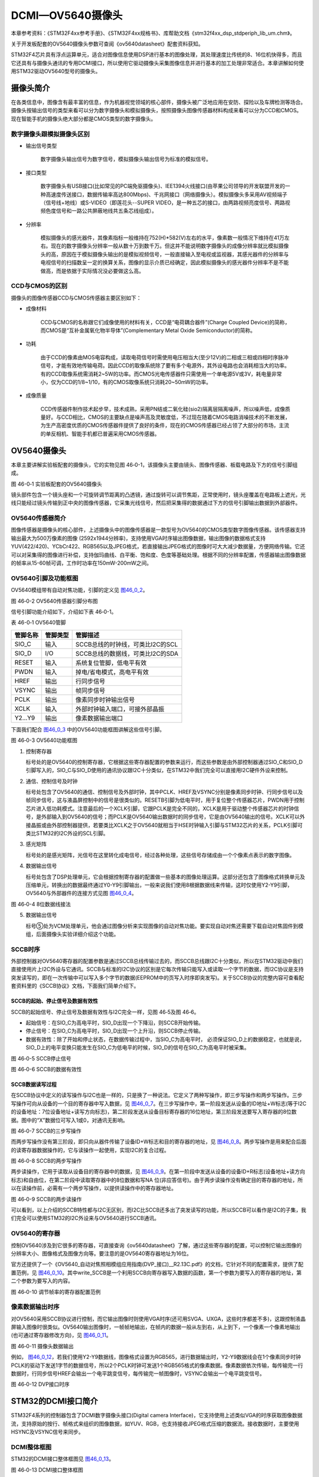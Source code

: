 DCMI—OV5640摄像头
-----------------

本章参考资料：《STM32F4xx参考手册》、《STM32F4xx规格书》、库帮助文档《stm32f4xx_dsp_stdperiph_lib_um.chm》。

关于开发板配套的OV5640摄像头参数可查阅《ov5640datasheet》配套资料获知。

STM32F4芯片具有浮点运算单元，适合对图像信息使用DSP进行基本的图像处理，其处理速度比传统的8、16位机快得多，而且它还具有与摄像头通讯的专用DCMI接口，所以使用它驱动摄像头采集图像信息并进行基本的加工处理非常适合。本章讲解如何使用STM32驱动OV5640型号的摄像头。

摄像头简介
~~~~~~~~~~

在各类信息中，图像含有最丰富的信息，作为机器视觉领域的核心部件，摄像头被广泛地应用在安防、探险以及车牌检测等场合。摄像头按输出信号的类型来看可以分为数字摄像头和模拟摄像头，按照摄像头图像传感器材料构成来看可以分为CCD和CMOS。现在智能手机的摄像头绝大部分都是CMOS类型的数字摄像头。

数字摄像头跟模拟摄像头区别
^^^^^^^^^^^^^^^^^^^^^^^^^^

-  输出信号类型

    数字摄像头输出信号为数字信号，模拟摄像头输出信号为标准的模拟信号。

-  接口类型

    数字摄像头有USB接口(比如常见的PC端免驱摄像头)、IEE1394火线接口(由苹果公司领导的开发联盟开发的一种高速度传送接口，数据传输率高达800Mbps)、千兆网接口（网络摄像头）。模拟摄像头多采用AV视频端子（信号线+地线）或S-VIDEO（即莲花头--SUPER
    VIDEO，是一种五芯的接口，由两路视频亮度信号、两路视频色度信号和一路公共屏蔽地线共五条芯线组成）。

-  分辨率

    模拟摄像头的感光器件，其像素指标一般维持在752(H)*582(V)左右的水平，像素数一般情况下维持在41万左右。现在的数字摄像头分辨率一般从数十万到数千万。但这并不能说明数字摄像头的成像分辨率就比模拟摄像头的高，原因在于模拟摄像头输出的是模拟视频信号，一般直接输入至电视或监视器，其感光器件的分辨率与电视信号的扫描数呈一定的换算关系，图像的显示介质已经确定，因此模拟摄像头的感光器件分辨率不是不能做高，而是依据于实际情况没必要做这么高。

CCD与CMOS的区别
^^^^^^^^^^^^^^^

摄像头的图像传感器CCD与CMOS传感器主要区别如下：

-  成像材料

    CCD与CMOS的名称跟它们成像使用的材料有关，CCD是“电荷耦合器件”(Charge
    Coupled Device)的简称，而CMOS是“互补金属氧化物半导体”(Complementary
    Metal Oxide Semiconductor)的简称。

-  功耗

    由于CCD的像素由MOS电容构成，读取电荷信号时需使用电压相当大(至少12V)的二相或三相或四相时序脉冲信号，才能有效地传输电荷。因此CCD的取像系统除了要有多个电源外，其外设电路也会消耗相当大的功率。有的CCD取像系统需消耗2~5W的功率。而CMOS光电传感器件只需使用一个单电源5V或3V，耗电量非常小，仅为CCD的1/8~1/10，有的CMOS取像系统只消耗20~50mW的功率。

-  成像质量

    CCD传感器件制作技术起步早，技术成熟，采用PN结或二氧化硅(sio2)隔离层隔离噪声，所以噪声低，成像质量好。与CCD相比，CMOS的主要缺点是噪声高及灵敏度低，不过现在随着CMOS电路消噪技术的不断发展，为生产高密度优质的CMOS传感器件提供了良好的条件，现在的CMOS传感器已经占领了大部分的市场，主流的单反相机、智能手机都已普遍采用CMOS传感器。

OV5640摄像头
~~~~~~~~~~~~

本章主要讲解实验板配套的摄像头，它的实物见图
46‑0-1，该摄像头主要由镜头、图像传感器、板载电路及下方的信号引脚组成。

.. _实物图:

|image0|\ |image1|

图 46-0‑1 实验板配套的OV5640摄像头

镜头部件包含一个镜头座和一个可旋转调节距离的凸透镜，通过旋转可以调节焦距，正常使用时，镜头座覆盖在电路板上遮光，光线只能经过镜头传输到正中央的图像传感器，它采集光线信号，然后把采集得的数据通过下方的信号引脚输出数据到外部器件。

OV5640传感器简介
^^^^^^^^^^^^^^^^

图像传感器是摄像头的核心部件，上述摄像头中的图像传感器是一款型号为OV5640的CMOS类型数字图像传感器。该传感器支持输出最大为500万像素的图像
(2592x1944分辨率)，支持使用VGA时序输出图像数据，输出图像的数据格式支持YUV(422/420)、YCbCr422、RGB565以及JPEG格式，若直接输出JPEG格式的图像时可大大减少数据量，方便网络传输。它还可以对采集得的图像进行补偿，支持伽玛曲线、白平衡、饱和度、色度等基础处理。根据不同的分辨率配置，传感器输出图像数据的帧率从15-60帧可调，工作时功率在150mW-200mW之间。

OV5640引脚及功能框图
^^^^^^^^^^^^^^^^^^^^

OV5640模组带有自动对焦功能，引脚的定义见 图46_0_2_。

.. image:: media/image3.png
   :align: center
   :alt: 图 46‑0-2 实验板配套的OV5640摄像头
   :name: 图46_0_2

图 46‑0-2 OV5640传感器引脚分布图

信号引脚功能介绍如下，介绍如下表 46‑0-1。

表 46-0‑1 OV5640管脚

+----------+----------+----------------------------------+
| 管脚名称 | 管脚类型 | 管脚描述                         |
+==========+==========+==================================+
| SIO_C    | 输入     | SCCB总线的时钟线，可类比I2C的SCL |
+----------+----------+----------------------------------+
| SIO_D    | I/O      | SCCB总线的数据线，可类比I2C的SDA |
+----------+----------+----------------------------------+
| RESET    | 输入     | 系统复位管脚，低电平有效         |
+----------+----------+----------------------------------+
| PWDN     | 输入     | 掉电/省电模式，高电平有效        |
+----------+----------+----------------------------------+
| HREF     | 输出     | 行同步信号                       |
+----------+----------+----------------------------------+
| VSYNC    | 输出     | 帧同步信号                       |
+----------+----------+----------------------------------+
| PCLK     | 输出     | 像素同步时钟输出信号             |
+----------+----------+----------------------------------+
| XCLK     | 输入     | 外部时钟输入端口，可接外部晶振   |
+----------+----------+----------------------------------+
| Y2…Y9    | 输出     | 像素数据输出端口                 |
+----------+----------+----------------------------------+

下面我们配合 图46_0_3_ 中的OV5640功能框图讲解这些信号引脚。

.. image:: media/image4.png
   :align: center
   :alt: 图 46‑0-3 OV5640功能框图
   :name: 图46_0_3

图 46‑0-3 OV5640功能框图

(1) 控制寄存器

    标号处的是OV5640的控制寄存器，它根据这些寄存器配置的参数来运行，而这些参数是由外部控制器通过SIO_C和SIO_D引脚写入的，SIO_C与SIO_D使用的通讯协议跟I2C十分类似，在STM32中我们完全可以直接用I2C硬件外设来控制。

(2) 通信、控制信号及时钟

    标号处包含了OV5640的通信、控制信号及外部时钟，其中PCLK、HREF及VSYNC分别是像素同步时钟、行同步信号以及帧同步信号，这与液晶屏控制中的信号是很类似的。RESETB引脚为低电平时，用于复位整个传感器芯片，PWDN用于控制芯片进入低功耗模式。注意最后的一个XCLK引脚，它跟PCLK是完全不同的，XCLK是用于驱动整个传感器芯片的时钟信号，是外部输入到OV5640的信号；而PCLK是OV5640输出数据时的同步信号，它是由OV5640输出的信号。XCLK可以外接晶振或由外部控制器提供，若要类比XCLK之于OV5640就相当于HSE时钟输入引脚与STM32芯片的关系，PCLK引脚可类比STM32的I2C外设的SCL引脚。

(3) 感光矩阵

    标号处的是感光矩阵，光信号在这里转化成电信号，经过各种处理，这些信号存储成由一个个像素点表示的数字图像。

(4) 数据输出信号

    标号处包含了DSP处理单元，它会根据控制寄存器的配置做一些基本的图像处理运算。这部分还包含了图像格式转换单元及压缩单元，转换出的数据最终通过Y0-Y9引脚输出，一般来说我们使用8根据数据线来传输，这时仅使用Y2-Y9引脚，OV5640与外部器件的连接方式见图
    图46_0_4_。

.. image:: media/image5.png
   :align: center
   :alt: 图 46‑0-4 8位数据线接法
   :name: 图46_0_4

图 46‑0-4 8位数据线接法

(5) 数据输出信号

    标号⑤处为VCM处理单元，他会通过图像分析来实现图像的自动对焦功能。要实现自动对焦还需要下载自动对焦固件到模组，后面摄像头实验详细介绍这个功能。

SCCB时序
^^^^^^^^

外部控制器对OV5640寄存器的配置参数是通过SCCB总线传输过去的，而SCCB总线跟I2C十分类似，所以在STM32驱动中我们直接使用片上I2C外设与它通讯。SCCB与标准的I2C协议的区别是它每次传输只能写入或读取一个字节的数据，而I2C协议是支持突发读写的，即在一次传输中可以写入多个字节的数据(EEPROM中的页写入时序即突发写)。关于SCCB协议的完整内容可查看配套资料里的《SCCB协议》文档，下面我们简单介绍下。

SCCB的起始、停止信号及数据有效性
''''''''''''''''''''''''''''''''''''''

SCCB的起始信号、停止信号及数据有效性与I2C完全一样，见图 46‑5及图 46‑6。

-  起始信号：在SIO_C为高电平时，SIO_D出现一个下降沿，则SCCB开始传输。

-  停止信号：在SIO_C为高电平时，SIO_D出现一个上升沿，则SCCB停止传输。

-  数据有效性：除了开始和停止状态，在数据传输过程中，当SIO_C为高电平时，
   必须保证SIO_D上的数据稳定，也就是说，SIO_D上的电平变换只能发生在SIO_C为低电平的时候，SIO_D的信号在SIO_C为高电平时被采集。

.. image:: media/image6.jpeg
   :align: center
   :alt: 图 46‑0-5 SCCB停止信号
   :name: 图46_0_5

图 46‑0-5 SCCB停止信号

.. image:: media/image7.jpeg
   :align: center
   :alt: 图 46‑0-6 SCCB的数据有效性
   :name: 图46_0_6

图 46‑0-6 SCCB的数据有效性

SCCB数据读写过程
'''''''''''''''''''

在SCCB协议中定义的读写操作与I2C也是一样的，只是换了一种说法。它定义了两种写操作，即三步写操作和两步写操作。三步写操作可向从设备的一个目的寄存器中写入数据，见
图46_0_7_。在三步写操作中，第一阶段发送从设备的ID地址+W标志(等于I2C的设备地址：7位设备地址+读写方向标志)，第二阶段发送从设备目标寄存器的16位地址，第三阶段发送要写入寄存器的8位数据。图中的“X”数据位可写入1或0，对通讯无影响。

.. image:: media/image8.png
   :align: center
   :alt: 图 46‑0-7 SCCB的三步写操作
   :name: 图46_0_7

图 46‑0-7 SCCB的三步写操作

而两步写操作没有第三阶段，即只向从器件传输了设备ID+W标志和目的寄存器的地址，见
图46_0_8_。两步写操作是用来配合后面的读寄存器数据操作的，它与读操作一起使用，实现I2C的复合过程。

.. image:: media/image9.png
   :align: center
   :alt: 图 46‑0-8 SCCB的两步写操作
   :name: 图46_0_8

图 46‑0-8 SCCB的两步写操作

两步读操作，它用于读取从设备目的寄存器中的数据，见
图46_0_9_。在第一阶段中发送从设备的设备ID+R标志(设备地址+读方向标志)和自由位，在第二阶段中读取寄存器中的8位数据和写NA
位(非应答信号)。由于两步读操作没有确定目的寄存器的地址，所以在读操作前，必需有一个两步写操作，以提供读操作中的寄存器地址。

.. image:: media/image10.png
   :align: center
   :alt: 图 46‑0-9 SCCB的两步读操作
   :name: 图46_0_9

图 46‑0-9 SCCB的两步读操作

可以看到，以上介绍的SCCB特性都与I2C无区别，而I2C比SCCB还多出了突发读写的功能，所以SCCB可以看作是I2C的子集，我们完全可以使用STM32的I2C外设来与OV5640进行SCCB通讯。

OV5640的寄存器
^^^^^^^^^^^^^^

控制OV5640涉及到它很多的寄存器，可直接查询《ov5640datasheet》了解，通过这些寄存器的配置，可以控制它输出图像的分辨率大小、图像格式及图像方向等。要注意的是OV5640寄存器地址为16位。

官方还提供了一个《OV5640_自动对焦照相模组应用指南(DVP_接口)__R2.13C.pdf》的文档，它针对不同的配置需求，提供了配置范例，见
图46_0_10_。其中write_SCCB是一个利用SCCB向寄存器写入数据的函数，第一个参数为要写入的寄存器的地址，第二个参数为要写入的内容。

.. image:: media/image11.png
   :align: center
   :alt: 图 46‑0-10 调节帧率的寄存器配置范例
   :name: 图46_0_10

图 46‑0-10 调节帧率的寄存器配置范例

像素数据输出时序
^^^^^^^^^^^^^^^^

对OV5640采用SCCB协议进行控制，而它输出图像时则使用VGA时序(还可用SVGA、UXGA，这些时序都差不多)，这跟控制液晶屏输入图像时很类似。OV5640输出图像时，一帧帧地输出，在帧内的数据一般从左到右，从上到下，一个像素一个像素地输出(也可通过寄存器修改方向)，见
图46_0_11_。

.. image:: media/image12.jpeg
   :align: center
   :alt: 图 46‑0-11 摄像头数据输出
   :name: 图46_0_11

图 46‑0-11 摄像头数据输出

例如，
图46_0_12_，若我们使用Y2-Y9数据线，图像格式设置为RGB565，进行数据输出时，Y2-Y9数据线会在1个像素同步时钟PCLK的驱动下发送1字节的数据信号，所以2个PCLK时钟可发送1个RGB565格式的像素数据。像素数据依次传输，每传输完一行数据时，行同步信号HREF会输出一个电平跳变信号，每传输完一帧图像时，VSYNC会输出一个电平跳变信号。

.. image:: media/image13.png
   :align: center
   :alt: 图 46‑0-12 DVP接口时序
   :name: 图46_0_12

图 46‑0-12 DVP接口时序

STM32的DCMI接口简介
~~~~~~~~~~~~~~~~~~~

STM32F4系列的控制器包含了DCMI数字摄像头接口(Digital camera
Interface)，它支持使用上述类似VGA的时序获取图像数据流，支持原始的按行、帧格式来组织的图像数据，如YUV、RGB，也支持接收JPEG格式压缩的数据流。接收数据时，主要使用HSYNC及VSYNC信号来同步。

DCMI整体框图
^^^^^^^^^^^^

STM32的DCMI接口整体框图见 图46_0_13_。

.. image:: media/image14.jpeg
   :align: center
   :alt: 图 46‑0-13 DCMI接口整体框图
   :name: 图46_0_13

图 46‑0-13 DCMI接口整体框图

外部接口及时序
'''''''''''''''''''

上图标号处的是DCMI向外部引出的信号线。DCMI提供的外部接口的方向都是输入的，接口的各个信号线说明见表
46-0‑2。

表 46-0‑2 DCMI的信号线说明

+--------------+--------------------------+
| 引脚名称     | 说明                     |
+==============+==========================+
| DCMI_D[0:13] | 数据线                   |
+--------------+--------------------------+
| DCMI_PIXCLK  | 像素同步时钟             |
+--------------+--------------------------+
| DCMI_HSYNC   | 行同步信号(水平同步信号) |
+--------------+--------------------------+
| DCMI_VSYNC   | 帧同步信号(垂直同步信号) |
+--------------+--------------------------+

其中DCMI_D数据线的数量可选8、10、12或14位，各个同步信号的有效极性都可编程控制。
它使用的通讯时序与OV5640的图像数据输出接口时序一致，
见 图46_0_14_。

.. image:: media/image15.jpeg
   :align: center
   :alt: 图 46‑0-14 DCMI时序图
   :name: 图46_0_14

图 46‑0-14 DCMI时序图

内部信号及PIXCLK的时钟频率
''''''''''''''''''''''''''''''''''''''

图46_0_13_ 的标号1处表示DCMI与内部的信号线。在STM32的内部，
使用HCLK作为时钟源提供给DCMI外设。从DCMI引出有DCMI_IT信号至中断控制器，
并可通过DMA_REQ信号发送DMA请求。

DCMI从外部接收数据时，在HCLK的上升沿时对PIXCLK同步的信号进行采样，它限制了PIXCLK的最小时钟周期要大于2.5个HCLK时钟周期，即最高频率为HCLK的1/4。

DCMI接口内部结构
^^^^^^^^^^^^^^^^

DCMI接口的内部结构见 图46_0_15_。

.. image:: media/image16.jpeg
   :align: center
   :alt: 图 46‑0-15 DCMI接口内部结构
   :name: 图46_0_15

图 46‑0-15 DCMI接口内部结构

(1) 同步器

    同步器主要用于管理DCMI接收数据的时序，它根据外部的信号提取输入的数据。

(2) FIFO/数据格式化器

    为了对数据传输加以管理，STM32在DCMI接口上实现了 4 个字(32bit
    x4)深度的 FIFO，用以缓冲接收到的数据。

(3) AHB接口

    DCMI接口挂载在AHB总线上，在AHB总线中有一个DCMI接口的数据寄存器，当我们读取该寄存器时，它会从FIFO中获取数据，并且FIFO中的数据指针会自动进行偏移，使得我们每次读取该寄存器都可获得一个新的数据。

(4) 控制/状态寄存器

    DCMI的控制寄存器协调图中的各个结构运行，程序中可通过检测状态寄存器来获DCMI的当前运行状态。

(5) DMA接口

    由于DCMI采集的数据量很大，我们一般使用DMA来把采集得的数据搬运至内存。

同步方式
^^^^^^^^

DCMI接口支持硬件同步或内嵌码同步方式，硬件同步方式即使用HSYNC和VSYNC作为同步信号的方式，OV5640就是使用这种同步时序。

而内嵌码同步的方式是使用数据信号线传输中的特定编码来表示同步信息，由于需要用0x00和0xFF来表示编码，所以表示图像的数据中不能包含有这两个值。利用这两个值，它扩展到4个字节，定义出了2种模式的同步码，每种模式包含4个编码，编码格式为0xFF0000XY，其中XY的值可通过寄存器设置。当DCMI接收到这样的编码时，它不会把这些当成图像数据，而是按照表
46-0‑3中的编码来解释，作为同步信号。

表 46-0‑3两种模式的内嵌码

+---------------+-------------------------------------------------------+
| 模式2的内嵌码 | 模式1的内嵌码                                         |
+===============+=======================================================+
| 帧开始(FS)    | 有效行开始(SAV)                                       |
+---------------+-------------------------------------------------------+
| 帧结束(FE)    | 有效行结束(EAV)                                       |
+---------------+-------------------------------------------------------+
| 行开始(LS)    | 帧间消隐期内的行开始(SAV)，其中消隐期内的即为无效数据 |
+---------------+-------------------------------------------------------+
| 行结束(LS)    | 帧间消隐期内的行结束(EAV)，其中消隐期内的即为无效数据 |
+---------------+-------------------------------------------------------+

捕获模式及捕获率
^^^^^^^^^^^^^^^^

DCMI还支持两种数据捕获模式，分别为快照模式和连续采集模式。快照模式时只采集一帧的图像数据，连续采集模式会一直采集多个帧的数据，并且可以通过配置捕获率来控制采集多少数据，如可配置为采集所有数据或隔1帧采集一次数据或隔3帧采集一次数据。

DCMI初始化结构体
~~~~~~~~~~~~~~~~

与其它外设一样，STM32的DCMI外设也可以使用库函数来控制，其中最主要的配置项都封装到了DCMI_InitTypeDef结构体，来这些内容都定义在库文件“stm32f4xx_hal_dcmi.h”及“stm32f4xx_hal_dcmi.c”中，编程时我们可以结合这两个文件内的注释使用或参考库帮助文档。

DCMI_InitTypeDef初始化结构体的内容见代码清单 46-0‑1。

.. code-block:: c
   :name: 代码清单 46-0‑1 DCMI初始化结构体

   typedef struct {
      uint32_t SynchroMode; /*选择硬件同步模式还是内嵌码模式 */
      uint32_t PCKPolarity; /*设置像素时钟的有效边沿*/
      uint32_t VSPolarity;  /*设置VSYNC的有效电平*/
      uint32_t HSPolarity;  /*设置HSYNC的有效边沿*/
      uint32_t CaptureRate; /*设置图像的采集间隔 */
      uint32_t ExtendedDataMode; /*设置数据线的宽度 */
      DCMI_CodesInitTypeDef SyncroCode;/*分隔符设置*/
      uint32_t JPEGMode;    /*JPEG 模式选择*/
      uint32_t ByteSelectMode; /*配置字节选项模式*/
      uint32_t ByteSelectStart; /*字节选择开始*/
      uint32_t LineSelectMode;  /*行选择模式*/
      uint32_t LineSelectStart; /*行选择选择*/
   } DCMI_InitTypeDef;

这些结构体成员说明如下，其中括号内的文字是对应参数在STM32
HAL库中定义的宏：

(1) SynchroMode

    本成员设置DCMI数据的同步模式，可以选择为硬件同步方式(DCMI_SYNCHRO_HARDWARE)或内嵌码方式(DCMI_SYNCHRO_EMBEDDED)。

(2) PCKPolarity

    本成员用于配置DCMI接口像素时钟的有效边沿，即在该时钟边沿时，DCMI会对数据线上的信号进行采样，它可以被设置为上升沿有效(DCMI_PCKPOLARITY_RISING)或下降沿有效(DCMI_PCKPOLARITY_FALLING)。

(3) VSPolarity

    本成员用于设置VSYNC的有效电平，当VSYNC信号线表示为有效电平时，表示新的一帧数据传输完成，它可以被设置为高电平有效(DCMI_VSPolarity_High)或低电平有效(DCMI_VSPolarity_Low)。

(4) DCMI_HSPolarity

    类似地，本成员用于设置HSYNC的有效电平，当HSYNC信号线表示为有效电平时，表示新的一行数据传输完成，它可以被设置为高电平有效(DCMI_VSPOLARITY_HIGH)或低电平有效(DCMI_VSPOLARITY_LOW)。

(5) CaptureRate

    本成员可以用于设置DCMI捕获数据的频率，可以设置为全采集、半采集或1/4采集(DCMI_CR_ALL_FRAME/
    DCMI_CR_ALTERNATE_2_FRAME/
    DCMI_CR_ALTERNATE_4_FRAME)，在间隔采集的情况下，STM32的DCMI外设会直接按间隔丢弃数据。

(6) ExtendedDataMode

    本成员用于设置DCMI的数据线宽度，可配置为8/10/12及14位数据线宽(DCMI_EXTEND_DATA_8B/10B/12B/14B)。

(7) ExtendedDataMode

    本成员用于设置DCMI的数据线宽度，可配置为8/10/12及14位数据线宽(DCMI_EXTEND_DATA_8B/10B/12B/14B)。

(8) SyncroCode

    本成员用于设置DCMI的数据线指定行/帧开始分隔符和行/帧结束分隔符的代码。

(9) JPEGMode

    本成员用于设置DCMI的数据输入模式，可配置为使能或者禁止JPEG模式。

(10) ByteSelectMode

    本成员用于设置DCMI的数据字节的选择，可配置为全部接收（DCMI_BSM_ALL），每隔一个字节接收（DCMI_BSM_OTHER），每四个字节接收一个字节（DCMI_BSM_ALTERNATE_4），每四个字节接收两个字节（DCMI_BSM_ALTERNATE_2）。

(11) ByteSelectStart

    本成员用于设置DCMI的数据字节开始选择，可配置为奇数或者偶数。

(12) LineSelectMode

    本成员用于设置DCMI的行数据的采集，可配置全部采集或者隔行采集。

(13) LineSelectStart

    本成员用于设置DCMI的行数据字节开始选择，可配置为奇数或者偶数。

配置完这些结构体成员后，我们调用库函数HAL_DCMI_Init即可把这些参数写入到DCMI的控制寄存器中，实现DCMI的初始化。

DCMI—OV5640摄像头实验
~~~~~~~~~~~~~~~~~~~~~

本小节讲解如何使用DCMI接口从OV5640摄像头输出的RGB565格式的图像数据，并把这些数据实时显示到液晶屏上。

学习本小节内容时，请打开配套的“DCMI—OV5640摄像头”工程配合阅读。

硬件设计
^^^^^^^^

摄像头原理图
'''''''''''''''''''

本实验采用的OV5640摄像头实物见 实物图_，
其原理图见 图46_0_16_。

.. image:: media/image17.jpeg
   :align: center
   :alt: 图 46‑0-16 OV5640摄像头原理图
   :name: 图46_0_16

图 46‑0-16 OV5640摄像头原理图

图46_0_16_ 标号1处的是OV5640模组接口电路，
在这部分中已对SCCB使用的信号线接了上拉电阻，外部电路可以省略上拉；
标号处的是一个24MHz的有源晶振，它为OV5640提供系统时钟，
如果不想使用外部晶振提供时钟源，可以参考图中的R6处贴上0欧电阻，
XCLK引脚引出至外部，由外部控制器提供时钟；标号处的是电源转换模块，
可以从5V转2.8V和1.5V供给模组使用；标号④处的是摄像头引脚集中引出的排针接口，
使用它可以方便地与STM32实验板中的排母连接。标号⑤处的是电源指示灯。

摄像头与实验板的连接
''''''''''''''''''''''

通过排母，OV5640与STM32引脚的连接关系见 图46_0_17_。

.. image:: media/image18.png
   :align: center
   :alt: 图 46‑0-17 STM32实验板引出的DCMI接口
   :name: 图46_0_17

图 46‑0-17 STM32实验板引出的DCMI接口

以上原理图可查阅《ov5640—黑白原理图》及《野火F407开发板底板原理图》文档获知，若您使用的摄像头或实验板不一样，请根据实际连接的引脚修改程序。

软件设计
^^^^^^^^

为了使工程更加有条理，我们把摄像头控制相关的代码独立分开存储，方便以后移植。在“液晶显示”工程的基础上新建“bsp_ov5640.c”,“ov5640_AF.c”,“bsp_ov5640.h”,
“ov5640_AF.h”文件，这些文件也可根据您的喜好命名，它们不属于STM32HAL库的内容，是由我们自己根据应用需要编写的。

编程要点
''''''''

(1) 初始化DCMI时钟，I2C时钟；

(2) 使用I2C接口向OV5640写入寄存器配置；

(3) 初始化DCMI工作模式；

(4) 初始化DMA，用于搬运DCMI的数据到显存空间进行显示；

(5) 编写测试程序，控制采集图像数据并显示到液晶屏。

代码分析
''''''''''

摄像头硬件相关宏定义
=====================

我们把摄像头控制硬件相关的配置都以宏的形式定义到
“bsp_ov5640.h”文件中，其中包括I2C及DCMI接口的，见代码清单 46-0‑2。

.. code-block:: c
   :name: 代码清单 46-0‑2 摄像头硬件配置相关的宏(省略了部分数据线)

   /*摄像头接口 */
   //IIC SCCB
   #define CAMERA_I2C                        I2C1
   #define CAMERA_I2C_CLK_ENABLE()           __HAL_RCC_I2C1_CLK_ENABLE()

   #define CAMERA_I2C_SCL_PIN                GPIO_PIN_8
   #define CAMERA_I2C_SCL_GPIO_PORT          GPIOB
   #define CAMERA_I2C_SCL_GPIO_CLK_ENABLE()  __HAL_RCC_GPIOB_CLK_ENABLE()
   #define CAMERA_I2C_SCL_AF                 GPIO_AF4_I2C1

   #define CAMERA_I2C_SDA_PIN                GPIO_PIN_9
   #define CAMERA_I2C_SDA_GPIO_PORT          GPIOB
   #define CAMERA_I2C_SDA_GPIO_CLK_ENABLE()  __HAL_RCC_GPIOB_CLK_ENABLE()
   #define CAMERA_I2C_SDA_AF                 GPIO_AF4_I2C1

   //VSYNC
   #define DCMI_VSYNC_GPIO_PORT              GPIOB
   #define DCMI_VSYNC_GPIO_CLK_ENABLE()      __HAL_RCC_GPIOB_CLK_ENABLE()
   #define DCMI_VSYNC_GPIO_PIN               GPIO_PIN_7
   #define DCMI_VSYNC_AF                     GPIO_AF13_DCMI
   // HSYNC
   #define DCMI_HSYNC_GPIO_PORT              GPIOA
   #define DCMI_HSYNC_GPIO_CLK_ENABLE()      __HAL_RCC_GPIOA_CLK_ENABLE()
   #define DCMI_HSYNC_GPIO_PIN               GPIO_PIN_4
   #define DCMI_HSYNC_AF                     GPIO_AF13_DCMI
   //PIXCLK
   #define DCMI_PIXCLK_GPIO_PORT             GPIOA
   #define DCMI_PIXCLK_GPIO_CLK_ENABLE()     __HAL_RCC_GPIOA_CLK_ENABLE()
   #define DCMI_PIXCLK_GPIO_PIN              GPIO_PIN_6
   #define DCMI_PIXCLK_AF                    GPIO_AF13_DCMI
   //PWDN
   #define DCMI_PWDN_GPIO_PORT               GPIOC
   #define DCMI_PWDN_GPIO_CLK_ENABLE()       __HAL_RCC_GPIOC_CLK_ENABLE()
   #define DCMI_PWDN_GPIO_PIN                GPIO_PIN_0

   //RST
   #define DCMI_RST_GPIO_PORT                GPIOF
   #define DCMI_RST_GPIO_CLK                __HAL_RCC_GPIOF_CLK_ENABLE()
   #define DCMI_RST_GPIO_PIN                 GPIO_PIN_10

   //数据信号线
   #define DCMI_D0_GPIO_PORT               GPIOC
   #define DCMI_D0_GPIO_CLK_ENABLE()       __HAL_RCC_GPIOC_CLK_ENABLE()
   #define DCMI_D0_GPIO_PIN                GPIO_PIN_6
   #define DCMI_D0_AF                      GPIO_AF13_DCMI

   #define DCMI_D1_GPIO_PORT               GPIOC
   #define DCMI_D1_GPIO_CLK_ENABLE()       __HAL_RCC_GPIOC_CLK_ENABLE()
   #define DCMI_D1_GPIO_PIN                GPIO_PIN_7
   #define DCMI_D1_AF                      GPIO_AF13_DCMI

   #define DCMI_D2_GPIO_PORT               GPIOC
   #define DCMI_D2_GPIO_CLK_ENABLE()       __HAL_RCC_GPIOC_CLK_ENABLE()
   #define DCMI_D2_GPIO_PIN                GPIO_PIN_8
   #define DCMI_D2_AF                      GPIO_AF13_DCMI

   #define DCMI_D3_GPIO_PORT               GPIOC
   #define DCMI_D3_GPIO_CLK_ENABLE()       __HAL_RCC_GPIOC_CLK_ENABLE()
   #define DCMI_D3_GPIO_PIN                GPIO_PIN_9
   #define DCMI_D3_AF                      GPIO_AF13_DCMI

   #define DCMI_D4_GPIO_PORT               GPIOE
   #define DCMI_D4_GPIO_CLK_ENABLE()       __HAL_RCC_GPIOE_CLK_ENABLE()
   #define DCMI_D4_GPIO_PIN                GPIO_PIN_4
   #define DCMI_D4_AF                      GPIO_AF13_DCMI

   #define DCMI_D5_GPIO_PORT               GPIOB
   #define DCMI_D5_GPIO_CLK_ENABLE()       __HAL_RCC_GPIOB_CLK_ENABLE()
   #define DCMI_D5_GPIO_PIN                GPIO_PIN_6
   #define DCMI_D5_AF                      GPIO_AF13_DCMI

   #define DCMI_D6_GPIO_PORT               GPIOE
   #define DCMI_D6_GPIO_CLK_ENABLE()       __HAL_RCC_GPIOE_CLK_ENABLE()
   #define DCMI_D6_GPIO_PIN                GPIO_PIN_5
   #define DCMI_D6_AF                      GPIO_AF13_DCMI

   #define DCMI_D7_GPIO_PORT               GPIOE
   #define DCMI_D7_GPIO_CLK_ENABLE()       __HAL_RCC_GPIOE_CLK_ENABLE()
   #define DCMI_D7_GPIO_PIN                GPIO_PIN_6
   #define DCMI_D7_AF                      GPIO_AF13_DCMI

以上代码根据硬件的连接，把与DCMI、I2C接口与摄像头通讯使用的引脚号、引脚源以及复用功能映射都以宏封装起来。

初始化DCMI的 GPIO及I2C
==========================

利用上面的宏，初始化DCMI的GPIO引脚及I2C，见代码清单 46-0‑3。

.. code-block:: c
   :name: 代码清单 46-0‑3 初始化DCMI的GPIO及I2C

   /**
   * @brief  初始化I2C总线，使用I2C前需要调用
   * @param  无
   * @retval 无
   */
   void I2CMaster_Init(void)
   {
      GPIO_InitTypeDef GPIO_InitStructure;

      /* 使能I2Cx时钟 */
      SENSORS_I2C_RCC_CLK_ENABLE();

      /* 使能I2C GPIO 时钟 */
      SENSORS_I2C_SCL_GPIO_CLK_ENABLE();
      SENSORS_I2C_SDA_GPIO_CLK_ENABLE();

      /* 配置I2Cx引脚: SCL ----------------------------------------*/
      GPIO_InitStructure.Pin =  SENSORS_I2C_SCL_GPIO_PIN;
      GPIO_InitStructure.Mode = GPIO_MODE_AF_OD;
      GPIO_InitStructure.Speed = GPIO_SPEED_HIGH;
      GPIO_InitStructure.Pull= GPIO_NOPULL;
      GPIO_InitStructure.Alternate=SENSORS_I2C_AF;
      HAL_GPIO_Init(SENSORS_I2C_SCL_GPIO_PORT, &GPIO_InitStructure);

      /* 配置I2Cx引脚: SDA ----------------------------------------*/
      GPIO_InitStructure.Pin = SENSORS_I2C_SDA_GPIO_PIN;
      HAL_GPIO_Init(SENSORS_I2C_SDA_GPIO_PORT, &GPIO_InitStructure);

      if (HAL_I2C_GetState(&I2C_Handle) == HAL_I2C_STATE_RESET) {
         /* 强制复位I2C外设时钟 */
         SENSORS_I2C_FORCE_RESET();

         /* 释放I2C外设时钟复位 */
         SENSORS_I2C_RELEASE_RESET();

         /* I2C 配置 */
         I2C_Handle.Instance = SENSORS_I2C;
         I2C_Handle.Init.Timing           = 0x60201E2B;//100KHz
         I2C_Handle.Init.OwnAddress1      = 0;
         I2C_Handle.Init.AddressingMode   = I2C_ADDRESSINGMODE_7BIT;
         I2C_Handle.Init.DualAddressMode  = I2C_DUALADDRESS_DISABLE;
         I2C_Handle.Init.OwnAddress2      = 0;
         I2C_Handle.Init.OwnAddress2Masks = I2C_OA2_NOMASK;
         I2C_Handle.Init.GeneralCallMode  = I2C_GENERALCALL_DISABLE;
         I2C_Handle.Init.NoStretchMode    = I2C_NOSTRETCH_DISABLE;

         /* 初始化I2C */
         HAL_I2C_Init(&I2C_Handle);
         /* 使能模拟滤波器 */
         HAL_I2CEx_AnalogFilter_Config(&I2C_Handle, I2C_ANALOGFILTER_ENABLE);
      }
   }
   /**
   * @brief  初始化控制摄像头使用的GPIO(I2C/DCMI)
   * @param  None
   * @retval None
   */
   void OV5640_HW_Init(void)
   {
      GPIO_InitTypeDef GPIO_InitStructure;

      /***DCMI引脚配置***/
      /* 使能DCMI时钟 */
      DCMI_PWDN_GPIO_CLK_ENABLE();
      DCMI_VSYNC_GPIO_CLK_ENABLE();
      DCMI_HSYNC_GPIO_CLK_ENABLE();
      DCMI_PIXCLK_GPIO_CLK_ENABLE();
      DCMI_D0_GPIO_CLK_ENABLE();
      DCMI_D1_GPIO_CLK_ENABLE();
      DCMI_D2_GPIO_CLK_ENABLE();
      DCMI_D3_GPIO_CLK_ENABLE();
      DCMI_D4_GPIO_CLK_ENABLE();
      DCMI_D5_GPIO_CLK_ENABLE();
      DCMI_D6_GPIO_CLK_ENABLE();
      DCMI_D7_GPIO_CLK_ENABLE();
      /*控制/同步信号线*/
      GPIO_InitStructure.Pin = DCMI_VSYNC_GPIO_PIN;
      GPIO_InitStructure.Mode = GPIO_MODE_AF_PP;
      GPIO_InitStructure.Speed = GPIO_SPEED_HIGH;
      GPIO_InitStructure.Pull = GPIO_PULLUP ;
      GPIO_InitStructure.Alternate = DCMI_VSYNC_AF;
      HAL_GPIO_Init(DCMI_VSYNC_GPIO_PORT, &GPIO_InitStructure);

      GPIO_InitStructure.Pin = DCMI_HSYNC_GPIO_PIN;
      GPIO_InitStructure.Alternate = DCMI_VSYNC_AF;
      HAL_GPIO_Init(DCMI_HSYNC_GPIO_PORT, &GPIO_InitStructure);


      GPIO_InitStructure.Pin = DCMI_PIXCLK_GPIO_PIN;
      GPIO_InitStructure.Alternate = DCMI_PIXCLK_AF;
      HAL_GPIO_Init(DCMI_PIXCLK_GPIO_PORT, &GPIO_InitStructure);

      /*数据信号*/
      GPIO_InitStructure.Pin = DCMI_D0_GPIO_PIN;
      GPIO_InitStructure.Alternate = DCMI_D0_AF;
      HAL_GPIO_Init(DCMI_D0_GPIO_PORT, &GPIO_InitStructure);

      GPIO_InitStructure.Pin = DCMI_D1_GPIO_PIN;
      GPIO_InitStructure.Alternate = DCMI_D1_AF;
      HAL_GPIO_Init(DCMI_D1_GPIO_PORT, &GPIO_InitStructure);

      GPIO_InitStructure.Pin = DCMI_D2_GPIO_PIN;
      GPIO_InitStructure.Alternate = DCMI_D2_AF;
      HAL_GPIO_Init(DCMI_D2_GPIO_PORT, &GPIO_InitStructure);

      GPIO_InitStructure.Pin = DCMI_D3_GPIO_PIN;
      GPIO_InitStructure.Alternate = DCMI_D3_AF;
      HAL_GPIO_Init(DCMI_D3_GPIO_PORT, &GPIO_InitStructure);

      GPIO_InitStructure.Pin = DCMI_D4_GPIO_PIN;
      GPIO_InitStructure.Alternate = DCMI_D4_AF;
      HAL_GPIO_Init(DCMI_D4_GPIO_PORT, &GPIO_InitStructure);

      GPIO_InitStructure.Pin = DCMI_D5_GPIO_PIN;
      GPIO_InitStructure.Alternate = DCMI_D5_AF;
      HAL_GPIO_Init(DCMI_D5_GPIO_PORT, &GPIO_InitStructure);

      GPIO_InitStructure.Pin = DCMI_D6_GPIO_PIN;
      GPIO_InitStructure.Alternate = DCMI_D6_AF;
      HAL_GPIO_Init(DCMI_D6_GPIO_PORT, &GPIO_InitStructure);

      GPIO_InitStructure.Pin = DCMI_D7_GPIO_PIN;
      GPIO_InitStructure.Alternate = DCMI_D7_AF;
      HAL_GPIO_Init(DCMI_D7_GPIO_PORT, &GPIO_InitStructure);

      GPIO_InitStructure.Pin = DCMI_PWDN_GPIO_PIN;
      GPIO_InitStructure.Mode = GPIO_MODE_OUTPUT_PP;
      HAL_GPIO_Init(DCMI_PWDN_GPIO_PORT, &GPIO_InitStructure);
      /*PWDN引脚，高电平关闭电源，低电平供电*/
      HAL_GPIO_WritePin(DCMI_PWDN_GPIO_PORT,DCMI_PWDN_GPIO_PIN,GPIO_PIN_RESET);

   }

函数中I2C的初始化配置，使用I2C与OV2640的SCCB接口通讯，这里的I2C模式配置与标准的I2C无异。

与所有使用到GPIO的外设一样，都要先把使用到的GPIO引脚模式初始化，以上代码把DCMI接口的信号线全都初始化为DCMI复用功能，这里需要特别注意的地方是：OV5640的上电时序比较特殊，我们初始化PWDN和RST应该特别小心，先初始化成普通的推挽输出模式，并且在初始化完毕后直接控制RST为低电平，PWDN为高电平，使摄像头处于待机模式，延时10ms后控制PWDN为低电平，再延时10ms后控制RST为高电平，OV5640模组启动。特别注意：IO初始化完必须延时50ms，再进行对OV5640寄存器的读写操作。

配置DCMI的模式
=====================

接下来需要配置DCMI的工作模式，我们通过编写OV2640_Init函数完成该功能，见代码清单 46-0‑4。

.. code-block:: c
   :name: 代码清单 46-0‑4 配置DCMI的模式(bsp_ov2640.c文件)

   /**
   * @brief  配置 DCMI/DMA 以捕获摄像头数据
   * @param  None
   * @retval None
   */
   void OV5640_Init(void)
   {
      /*** 配置DCMI接口 ***/
      /* 使能DCMI时钟 */
      __HAL_RCC_DCMI_CLK_ENABLE();

      /* DCMI 配置*/
      DCMI_Handle.Instance              = DCMI;
      DCMI_Handle.Init.SynchroMode      = DCMI_MODE_CONTINUOUS;
      DCMI_Handle.Init.SynchroMode      = DCMI_SYNCHRO_HARDWARE;
      DCMI_Handle.Init.PCKPolarity      = DCMI_PCKPOLARITY_RISING;
      DCMI_Handle.Init.VSPolarity       = DCMI_VSPOLARITY_LOW;
      DCMI_Handle.Init.HSPolarity       = DCMI_HSPOLARITY_LOW;
      DCMI_Handle.Init.CaptureRate      = DCMI_CR_ALL_FRAME;
      DCMI_Handle.Init.ExtendedDataMode = DCMI_EXTEND_DATA_8B;
      HAL_DCMI_Init(&DCMI_Handle);

      /* 配置中断 */
      HAL_NVIC_SetPriority(DCMI_IRQn, 5, 0);
      HAL_NVIC_EnableIRQ(DCMI_IRQn);

      //开始传输，数据大小以32位数据为单位(即像素个数/4，LCD_GetXSize()*LCD_GetYSize()*2/4)
      OV5640_DMA_Config(LCD_FB_START_ADDRESS,LCD_GetXSize()*LCD_GetYSize()/2);
   }

该函数的执行流程如下：

(1) 使能DCMI外设的时钟，它是挂载在AHB2总线上的；

(2) 根据摄像头的时序和硬件连接的要求，配置DCMI工作模式为：使用硬件同步，
    连续采集所有帧数据，采集时使用8根数据线，PIXCLK被设置为上升沿有效，VSYNC和HSYNC都被设置成低电平有效；

(3) 调用OV2640_DMA_Config函数开始DMA数据传输，每传输完一帧数据需要调用一次，
    它包含本次传输的目的首地址及传输的数据量，后面我们再详细解释；

(4) 配置DMA中断，DMA每次传输完毕会引起中断，以便我们在中断服务函数配置DMA传输下一帧数据；

(5) 配置DCMI的帧传输中断，为了防止有时DMA出现传输错误或传输速度跟不上导致数据错位、
    偏移等问题，每次DCMI接收到摄像头的一帧数据，得到新的帧同步信号后(VSYNC)，就进入中断，复位DMA，使它重新开始一帧的数据传输。

配置DMA数据传输
=====================

上面的DCMI配置函数中调用了OV5640_DMA_Config函数开始了DMA传输，该函数的定义见代码清单 46-0‑5。

.. code-block:: c
   :name: 代码清单 46-0‑5 配置DMA数据传输(bsp_ov5640.c文件)

    /**
    * @brief  配置 DCMI/DMA 以捕获摄像头数据
    * @param  DMA_Memory0BaseAddr:本次传输的目的首地址
    * @param DMA_BufferSize：本次传输的数据量(单位为字,即4字节)
    */
    void OV5640_DMA_Config(uint32_t DMA_Memory0BaseAddr,uint32_t DMA_BufferSize)
    {
        /* 配置DMA从DCMI中获取数据*/
        /* 使能DMA*/
        __HAL_RCC_DMA2_CLK_ENABLE();
        DMA_Handle_dcmi.Instance = DMA2_Stream1;
        DMA_Handle_dcmi.Init.Channel = DMA_CHANNEL_1;
        DMA_Handle_dcmi.Init.Direction = DMA_PERIPH_TO_MEMORY;
        DMA_Handle_dcmi.Init.PeriphInc = DMA_PINC_DISABLE;
        DMA_Handle_dcmi.Init.MemInc = DMA_MINC_ENABLE;      //寄存器地址自增
        DMA_Handle_dcmi.Init.PeriphDataAlignment = DMA_PDATAALIGN_WORD;
        DMA_Handle_dcmi.Init.MemDataAlignment = DMA_MDATAALIGN_HALFWORD;
        DMA_Handle_dcmi.Init.Mode = DMA_CIRCULAR;               //循环模式
        DMA_Handle_dcmi.Init.Priority = DMA_PRIORITY_HIGH;
        DMA_Handle_dcmi.Init.FIFOMode = DMA_FIFOMODE_DISABLE;
        DMA_Handle_dcmi.Init.FIFOThreshold = DMA_FIFO_THRESHOLD_FULL;
        DMA_Handle_dcmi.Init.MemBurst = DMA_MBURST_SINGLE;
        DMA_Handle_dcmi.Init.PeriphBurst = DMA_PBURST_SINGLE;

        /*DMA中断配置 */
        __HAL_LINKDMA(&DCMI_Handle, DMA_Handle, DMA_Handle_dcmi);

        HAL_NVIC_SetPriority(DMA2_Stream1_IRQn, 5, 0);
        HAL_NVIC_EnableIRQ(DMA2_Stream1_IRQn);

        HAL_DMA_Init(&DMA_Handle_dcmi);
        //使能DCMI采集数据
        HAL_DCMI_Start_DMA(&DCMI_Handle, DCMI_MODE_CONTINUOUS,
        (uint32_t)DMA_Memory0BaseAddr,DMA_BufferSize);
    }

该函数跟普通的DMA配置无异，它把DCMI接收到的数据从它的数据寄存器搬运到SDRAM显存中，从而直接使用液晶屏显示摄像头采集得的图像。它包含2个输入参数DMA_Memory0BaseAddr和DMA_BufferSize，其中DMA_Memory0BaseAddr用于设置本次DMA传输的目的首地址，
DMA_BufferSize则用于指示本次DMA传输的数据量，要注意它的单位是一个字，即4字节，如我们要传输60字节的数据时，它应配置为15。这两参数会被传递到库函数HAL_DCMI_Start_DMA
中作为形参。在前面的OV5640_Init函数中，对这个函数有如下调用：

.. code-block:: c

    /*摄像头采集图像的大小，改变这两个值可以改变数据量，
    但不会加快采集速度，要加快采集速度需要改成SVGA械*/
    #define img_width  LCD_GetXSize()
    #define img_height LCD_GetYSize()

    //开始传输，数据大小以32位数据为单位(即像素个数/4，
    //LCD_GetXSize()*LCD_GetYSize()*2/4)
    OV5640_DMA_Config(LCD_FB_START_ADDRESS,LCD_GetXSize()*LCD_GetYSize()/2);

其中的LCD_GetXSize和LCD_GetYSize获取液晶屏的分辨率，img_width和img_heigh表示摄像头输出的图像的分辨率，LCD_FB_START_ADDRESS是液晶层的首个显存地址。另外，本工程中显示摄像头数据的这个液晶层采用RGB565的像素格式，每个像素点占据2个字节。把摄像头输出的每一帧数据显示到液晶屏上，不需要额外的处理这样最简单直接。

DMA传输完成中断及帧中断
============================

OV5640_Init函数初始化了DCMI，使能了帧中断、DMA传输完成中断，并使能了第一次DMA传输，当这一行数据传输完成时，会进入DMA中断服务函数，见代码清单
46‑6中的DMA2_Stream1_IRQHandler。

.. code-block:: c
   :name: 代码清单 46-0‑6 DMA传输完成中断与帧中断(stm32f4xx_it.c和bsp_ov5640.c文件)

    /**
    * @brief  DMA中断服务函数
    * @param  None
    * @retval None
    */
    void DMA2_Stream1_IRQHandler(void)
    {
        HAL_DMA_IRQHandler(&DMA_Handle_dcmi);
    }

    /**
    * @brief  DCMI中断服务函数
    * @param  None
    * @retval None
    */
    void DCMI_IRQHandler(void)
    {
        HAL_DCMI_IRQHandler(&DCMI_Handle);
    }
    /**
    * @brief  帧同步回调函数.
    * @param  None
    * @retval None
    */
    void HAL_DCMI_VsyncEventCallback(DCMI_HandleTypeDef *hdcmi)
    {
        fps++; //帧率计数
        OV5640_DMA_Config(LCD_FB_START_ADDRESS,
    LCD_GetXSize()*LCD_GetYSize()/2);
    }

DMA中断服务函数中直接调用库函数进行处理。当DCMI接口检测到摄像头传输的帧同步信号时，会进入DCMI_IRQHandler中断服务函数，DCMI中断服务函数中直接调用库函数进行处理。每次帧同步来临是重新设置一次DMA传输数据，液晶的显存就会收到摄像头采集的数据然后显示在液晶上。

读取OV5640芯片ID
============================

配置完了STM32的DCMI，还需要控制摄像头，它有很多寄存器用于配置工作模式。
利用STM32的I2C接口，可向OV5640的寄存器写入控制参数，
我们先写个读取芯片ID的函数测试一下，见代码清单 46-0‑7。

.. code-block:: c
   :name: 代码清单 46-0‑7 读取OV5640的芯片ID(bsp_ov5640.c文件)

    //存储摄像头ID的结构体
    typedef struct {
        uint8_t PIDH;
        uint8_t PIDL;
    } OV5640_IDTypeDef;
    #define OV5640_SENSOR_PIDH       0x300A
    #define OV5640_SENSOR_PIDL       0x300B
    /**
    * @brief  读取摄像头的ID.
    * @param  OV5640ID: 存储ID的结构体
    * @retval None
    */
    void OV5640_ReadID(OV5640_IDTypeDef *OV5640ID)
    {

        /*读取寄存芯片ID*/
        OV5640ID->PIDH = OV5640_ReadReg(OV5640_SENSOR_PIDH);
        OV5640ID->PIDL = OV5640_ReadReg(OV5640_SENSOR_PIDL);
    }
    /**
    * @brief  从OV5640寄存器中读取一个字节的数据
    * @param  Addr: 寄存器地址
    * @retval 返回读取得的数据
    */
    uint8_t OV5640_ReadReg(uint16_t Addr)
    {
        uint8_t Data = 0;

        HAL_StatusTypeDef status = HAL_OK;

        status = HAL_I2C_Mem_Read(&I2C_Handle, OV5640_DEVICE_ADDRESS,
            (uint16_t)Addr, I2C_MEMADD_SIZE_16BIT, (uint8_t*)&Data,1, 1000);

        /* 检查通信状态 */
        if (status != HAL_OK) {
            /* 发生错误重新初始化I2C */
            I2Cx_Error();
        }
        /* 返回读到的数据 */
        return Data;
    }


在OV5640的PIDH及PIDL寄存器存储了产品ID，PIDH的默认值为0x56，PIDL的默认值为0x40。在代码中我们定义了一个结构体OV5640_IDTypeDef专门存储这些读取得的ID信息。

OV5640_ReadID函数中使用的OV5640_ReadReg函数是使用STM32的I2C外设向某寄存器读写单个字节数据的底层函数，它与我们前面章节中用到的I2C函数差异是OV5640的寄存器地址是16位的所以要先设置为I2C_MEMADD_SIZE_16BIT然后再读取寄存器的值。

向OV5640写入寄存器配置
============================

检测到OV5640的存在后，向它写入配置参数，见代码清单 46-0‑8。

.. code-block:: c
   :name: 代码清单 46-0‑8 向OV5640写入寄存器配置

    /**
    * @brief  Configures the OV5640 camera in BMP mode.
    * @param  BMP ImageSize: BMP image size
    * @retval None
    */
    void OV5640_RGB565Config(void)
    {
        uint32_t i;

        /*摄像头复位*/
        OV5640_Reset();
        /* 写入寄存器配置 */
        /* Initialize OV5640   Set to output RGB565 */
        for (i=0; i<(sizeof(RGB565_Init)/4); i++) {
            OV5640_WriteReg(RGB565_Init[i][0], RGB565_Init[i][1]);
                Delay(5);
        }

        if (img_width == 320)

            ImageFormat=BMP_320x240;

        else if (img_width == 640)

            ImageFormat=BMP_640x480;

        else if (img_width == 800)

            ImageFormat=BMP_800x480;

        switch (ImageFormat) {
        case BMP_320x240: {
            for (i=0; i<(sizeof(RGB565_QVGA)/4); i++) {
                OV5640_WriteReg(RGB565_QVGA[i][0], RGB565_QVGA[i][1]);
            }
            break;
        }
        case BMP_640x480: {
            for (i=0; i<(sizeof(RGB565_VGA)/4); i++) {
                OV5640_WriteReg(RGB565_VGA[i][0], RGB565_VGA[i][1]);
            }
            break;
        }
        case BMP_800x480: {
            for (i=0; i<(sizeof(RGB565_WVGA)/4); i++) {
                OV5640_WriteReg(RGB565_WVGA[i][0], RGB565_WVGA[i][1]);
            }
            break;
        }
        default: {
            for (i=0; i<(sizeof(RGB565_WVGA)/4); i++) {
                OV5640_WriteReg(RGB565_WVGA[i][0], RGB565_WVGA[i][1]);
            }
            break;
        }
        }
    }
    /**
    * @brief  写一字节数据到OV5640寄存器
    * @param  Addr: OV5640 的寄存器地址
    * @param  Data: 要写入的数据
    * @retval 返回0表示写入正常，0xFF表示错误
    */
    uint8_t OV5640_WriteReg(uint16_t Addr, uint8_t Data)
    {
        HAL_StatusTypeDef status = HAL_OK;

        status = HAL_I2C_Mem_Write(&I2C_Handle, OV5640_DEVICE_ADDRESS,
    (uint16_t)Addr, I2C_MEMADD_SIZE_16BIT, (uint8_t*) &Data, 1, 1000);

        /* Check the communication status */
        if (status != HAL_OK) {
            /* Re-Initiaize the I2C Bus */
            I2Cx_Error();
        }
        return status;
    }

这个OV5640_RGB565Config函数直接把一个初始化的二维数组RGB565_Init和一个分辨率设置的二维数组RGB565_WVGA(分辨率决定)使用I2C传输到OV5640中，二维数组的第一维存储的是寄存器地址，第二维存储的是对应寄存器要写入的控制参数。OV5640_WriteReg
函数中，因为OV5640的寄存器地址为16位，所以要先设置为I2C_MEMADD_SIZE_16BIT然后再写入寄存器的值，这个是有别于普通的I2C设备的写入方式，需要特别注意。

如果您对这些寄存器配置感兴趣，可以一个个对着OV5640的寄存器说明来阅读，
这些配置主要是把OV5640配置成了WVGA时序模式，
并使用8根数据线输出格式为RGB565的图像数据。
我们参考《OV5640_自动对焦照相模组应用指南(DVP_接口)__R2.13C.pdf》
文档中第20页4.1.3节的800x480预览的寄存器参数进行配置。使摄像头输出为WVGA模式。

.. image:: media/image19.png
   :align: center
   :alt: 图image19

初始化OV5640自动对焦功能
============================

写入OV5640的配置参数后，需要向它写入自动对焦固件，初始化自动对焦功能，才能使用自动对焦功能，见代码清单 46-0‑9。

.. code-block:: c
   :name: 代码清单 46-0‑9 初始化OV5640自动对焦功能

    void OV5640_AUTO_FOCUS(void)
    {
        OV5640_FOCUS_AD5820_Init();
        OV5640_FOCUS_AD5820_Constant_Focus();
    }
    static void OV5640_FOCUS_AD5820_Init(void)
    {
        u8  state=0x8F;
        u32 iteration = 100;
        u16 totalCnt = 0;

        CAMERA_DEBUG("OV5640_FOCUS_AD5820_Init\n");

        OV5640_WriteReg(0x3000, 0x20);
        totalCnt = sizeof(OV5640_AF_FW);
        CAMERA_DEBUG("Total Count = %d\n", totalCnt);

    //  写入自动对焦固件 Brust mode
        OV5640_WriteFW(OV5640_AF_FW,totalCnt);

        OV5640_WriteReg(0x3022, 0x00);
        OV5640_WriteReg(0x3023, 0x00);
        OV5640_WriteReg(0x3024, 0x00);
        OV5640_WriteReg(0x3025, 0x00);
        OV5640_WriteReg(0x3026, 0x00);
        OV5640_WriteReg(0x3027, 0x00);
        OV5640_WriteReg(0x3028, 0x00);
        OV5640_WriteReg(0x3029, 0xFF);
        OV5640_WriteReg(0x3000, 0x00);
        OV5640_WriteReg(0x3004, 0xFF);
        OV5640_WriteReg(0x0000, 0x00);
        OV5640_WriteReg(0x0000, 0x00);
        OV5640_WriteReg(0x0000, 0x00);
        OV5640_WriteReg(0x0000, 0x00);

        do {
            state = (u8)OV5640_ReadReg(0x3029);
            CAMERA_DEBUG("when init af, state=0x%x\n",state);

            Delay(10);
            if (iteration-- == 0) {
                CAMERA_DEBUG("[OV5640]STA_FOCUS state check ERROR!!,state=0x%x\n",state);
                break;
            }
        } while (state!=0x70);

        OV5640_FOCUS_AD5820_Check_MCU();
        return;
    }   /*  OV5640_FOCUS_AD5820_Init  */

    //set constant focus
    void OV5640_FOCUS_AD5820_Constant_Focus(void)
    {
        u8 state = 0x8F;
        u32 iteration = 300;
        //send constant focus mode command to firmware
        OV5640_WriteReg(0x3023,0x01);
        OV5640_WriteReg(0x3022,0x04);

        iteration = 5000;
        do {
            state = (u8)OV5640_ReadReg(0x3023);
            if (iteration-- == 0) {
                CAMERA_DEBUG("[OV5640]AD5820_Single_Focus time out !!%x\n",state);
                return ;
            }
            Delay(10);
        } while (state!=0x00); //0x0 : focused 0x01: is focusing
        return;
    }

OV5640_AUTO_FOCUS函数调用了OV5640_FOCUS_AD5820_Init函数和OV5640_FOCUS\_

AD5820_Constant_Focus函数，我们先来介绍OV5640_FOCUS_AD5820_Init函数，首先复位OV5640内部的MCU，然后通过I2C的突发模式写入自动对焦固件，突发模式就是只需要写入首地址，接着就一直写数据，这个过程地址会自增，直接写完数据位置，对于连续地址写入相当方便。写入固件之后OV5640内部MCU开始初始化，最后检查初始化完成的状态是否为0x70，如果是就代表固件已经写入成功，并初始化成功。接着，我们需要OV5640_FOCUS_AD5820_Constant_Focus函数来调用自动对焦固件中的持续对焦指令，完成以上步骤后，摄像头就已经初始化完毕。

main函数
===========

最后我们来编写main函数，利用前面讲解的函数，控制采集图像。

.. code-block:: c
   :name: 代码清单 46-0‑10 main函数

    //修改cam_mode参数，修改后需要重新调用配置函数才生效
    void Camera_Mode_Reconfig(void)
    {
        cam_mode.frame_rate = FRAME_RATE_30FPS,

                //ISP窗口
                cam_mode.cam_isp_sx = 0;
        cam_mode.cam_isp_sy = 0;

        cam_mode.cam_isp_width = 1920;
        cam_mode.cam_isp_height = 1080;

        //输出窗口
        cam_mode.scaling = 1;      //使能自动缩放
        cam_mode.cam_out_sx = 16; //使能自动缩放后，一般配置成16即可
        cam_mode.cam_out_sy = 4;    //使能自动缩放后，一般配置成4即可
        cam_mode.cam_out_width = 320;
        cam_mode.cam_out_height = 240;

        //LCD位置
        cam_mode.lcd_sx = 270;
        cam_mode.lcd_sy = 120;
        cam_mode.lcd_scan = 5; //LCD扫描模式，

        //以下可根据自己的需要调整，参数范围见结构体类型定义
        cam_mode.light_mode = 0;//自动光照模式
        cam_mode.saturation = 0;
        cam_mode.brightness = 0;
        cam_mode.contrast = 0;
        cam_mode.effect = 0;    //正常模式
        cam_mode.exposure = 0;

        cam_mode.auto_focus = 1;//自动对焦
    }


    //【*】注意事项：
    //本程序暂时不支持摄像头延长线！！！
    /**
    * @brief  主函数
    * @param  无
    * @retval 无
    */
    int main(void)
    {
        uint8_t focus_status = 0;

        ILI9806G_Init ();         //LCD 初始化

        LCD_SetFont(&Font16x32);
        LCD_SetColors(RED,BLACK);

        ILI9806G_Clear(0,0,LCD_X_LENGTH,LCD_Y_LENGTH);  /* 清屏，显示全黑 */

        Debug_USART_Config();

        /* 配置SysTick 为1ms中断一次,时间到后触发定时中断，
        *进入stm32fxx_it.c文件的SysTick_Handler处理，通过数中断次数计时
        */
        SysTick_Init();

        Key_GPIO_Config();

        //液晶扫描方向
        ILI9806G_GramScan(5);

        CAMERA_DEBUG("STM32F407 DCMI 驱动OV5640例程");

        /* 初始化摄像头GPIO及IIC */
        OV5640_HW_Init();

        /* 读取摄像头芯片ID，确定摄像头正常连接 */
        OV5640_ReadID(&OV5640_Camera_ID);

        if (OV5640_Camera_ID.PIDH  == 0x56) {
            sprintf((char*)dispBuf, "OV5640 Camera ID:0x%x,initializing... ",
    OV5640_Camera_ID.PIDH);
            ILI9806G_DispStringLine_EN(LINE(0),dispBuf);
            CAMERA_DEBUG("检测到摄像头 %x %x",
    OV5640_Camera_ID.PIDH ,OV5640_Camera_ID.PIDL);

        } else {
            LCD_SetTextColor(RED);
            ILI9806G_DispString_EN(10,10, "Can not detect OV5640 module,
    please check the connection!");
            CAMERA_DEBUG("没有检测到OV5640摄像头，请重新检查连接。");

            while (1);
        }


        OV5640_Init();

        OV5640_RGB565_Default_Config();

        OV5640_USER_Config();

        OV5640_FOCUS_AD5820_Init();


        if (cam_mode.auto_focus ==1) {
            OV5640_FOCUS_AD5820_Constant_Focus();
            focus_status = 1;
        }

        /*DMA直接传输摄像头数据到LCD屏幕显示*/
        ImagDisp();

        while (1) {
            //运行时动态修改摄像头参数示例
            if ( Key_Scan(KEY1_GPIO_PORT,KEY1_PIN) == KEY_ON  ) {
                //关闭采集
                OV5640_Capture_Control(DISABLE);

                //修改Cam mode 参数
                Camera_Mode_Reconfig();

                OV5640_USER_Config();

                if (cam_mode.auto_focus ==1) {
                    OV5640_FOCUS_AD5820_Constant_Focus();
                    focus_status = 1;
                }

                /*DMA直接传输摄像头数据到LCD屏幕显示*/
                ImagDisp();

            }

            //反转对焦状态，若原来在持续对焦则暂停，否则开启
            if ( Key_Scan(KEY2_GPIO_PORT,KEY2_PIN) == KEY_ON  ) {
                if (focus_status == 1) {
                    //暂停对焦
                    OV5640_FOCUS_AD5820_Pause_Focus();
                    focus_status = 0 ;
                } else {
                    //自动对焦
                    OV5640_FOCUS_AD5820_Constant_Focus();
                    focus_status = 1 ;
                }
            }

            //使用串口输出帧率
            if (Task_Delay[0]==0) {
                /*输出帧率*/
                CAMERA_DEBUG("\r\n帧率:%.1f/s \r\n", (double)fps/5.0);
                //重置
                fps =0;

                Task_Delay[0]=5000; //此值每1ms会减1，减到0才可以重新进来这里

            }
        }
    }

阅读本代码时，先跳过前面的Camera_Mode_Reconfig函数。先来看在main函数，它初始化了液晶屏、串口、按键和定时器等外设。

摄像头控制部分，首先调用了OV5640_HW_Init函数初始化DCMI的GPIO及I2C，然后调用OV5640_ReadID函数检测摄像头与实验板是否正常连接，若连接正常则调用OV5640_Init函数初始化DCMI的工作模式及DMA，再调用OV5640_RGB565_Default_Config函数向OV5640写入默认的寄存器配置，调用OV5640_USER_Config把全局变量cam_mode的值写入摄像头，调用OV5640_FOCUS_AD5820_Init函数设置自动对焦，最后，一定要记得调用ImagDisp使能DCMI开始捕获数据，这样才能正常开始工作。

在main函数的while循环里，循环检测按键，若按下key1按键，它会调用开头部分的Camera_Mode_Reconfig函数设置新的cam_mode值，然后调用OV5640_USER_Config更新摄像头配置，它演示了如何在程序运行时利用cam_mode更新摄像头配置。

在while循环中，还有一个条件判断，它使用定时器每5秒统计一次帧率，并使用串口输出。

下载验证
^^^^^^^^^^

把OV5640接到实验板的摄像头接口中，用USB线连接开发板，编译程序下载到实验板，并上电复位，液晶屏会显示摄像头采集得的图像，摄像头会自动调焦。

.. |image0| image:: media/image1.png
   :width: 2.27778in
   :height: 3.00694in
.. |image1| image:: media/image2.png
   :width: 2.20139in
   :height: 3in
